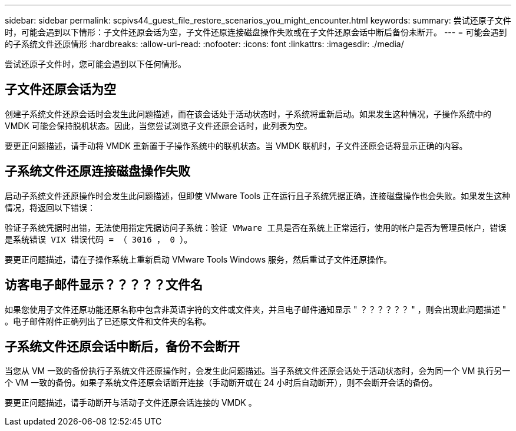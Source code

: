 ---
sidebar: sidebar 
permalink: scpivs44_guest_file_restore_scenarios_you_might_encounter.html 
keywords:  
summary: 尝试还原子文件时，可能会遇到以下情形：子文件还原会话为空，子文件还原连接磁盘操作失败或在子文件还原会话中断后备份未断开。 
---
= 可能会遇到的子系统文件还原情形
:hardbreaks:
:allow-uri-read: 
:nofooter: 
:icons: font
:linkattrs: 
:imagesdir: ./media/


[role="lead"]
尝试还原子文件时，您可能会遇到以下任何情形。



== 子文件还原会话为空

创建子系统文件还原会话时会发生此问题描述，而在该会话处于活动状态时，子系统将重新启动。如果发生这种情况，子操作系统中的 VMDK 可能会保持脱机状态。因此，当您尝试浏览子文件还原会话时，此列表为空。

要更正问题描述，请手动将 VMDK 重新置于子操作系统中的联机状态。当 VMDK 联机时，子文件还原会话将显示正确的内容。



== 子系统文件还原连接磁盘操作失败

启动子系统文件还原操作时会发生此问题描述，但即使 VMware Tools 正在运行且子系统凭据正确，连接磁盘操作也会失败。如果发生这种情况，将返回以下错误：

`验证子系统凭据时出错，无法使用指定凭据访问子系统：验证 VMware 工具是否在系统上正常运行，使用的帐户是否为管理员帐户，错误是系统错误 VIX 错误代码 = （ 3016 ， 0 ）。`

要更正问题描述，请在子操作系统上重新启动 VMware Tools Windows 服务，然后重试子文件还原操作。



== 访客电子邮件显示？？？？？文件名

如果您使用子文件还原功能还原名称中包含非英语字符的文件或文件夹，并且电子邮件通知显示 " ？？？？？？ " ，则会出现此问题描述 " 。电子邮件附件正确列出了已还原文件和文件夹的名称。



== 子系统文件还原会话中断后，备份不会断开

当您从 VM 一致的备份执行子系统文件还原操作时，会发生此问题描述。当子系统文件还原会话处于活动状态时，会为同一个 VM 执行另一个 VM 一致的备份。如果子系统文件还原会话断开连接（手动断开或在 24 小时后自动断开），则不会断开会话的备份。

要更正问题描述，请手动断开与活动子文件还原会话连接的 VMDK 。
